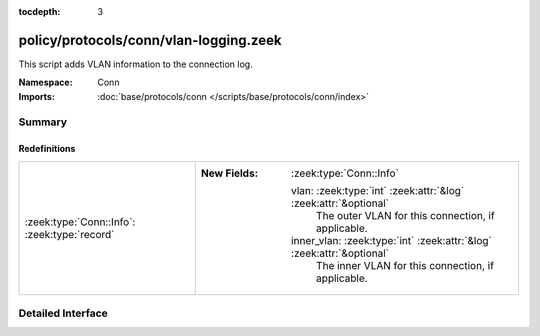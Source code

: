 :tocdepth: 3

policy/protocols/conn/vlan-logging.zeek
=======================================
.. zeek:namespace:: Conn

This script adds VLAN information to the connection log.

:Namespace: Conn
:Imports: :doc:`base/protocols/conn </scripts/base/protocols/conn/index>`

Summary
~~~~~~~
Redefinitions
#############
============================================ =======================================================================
:zeek:type:`Conn::Info`: :zeek:type:`record` 
                                             
                                             :New Fields: :zeek:type:`Conn::Info`
                                             
                                               vlan: :zeek:type:`int` :zeek:attr:`&log` :zeek:attr:`&optional`
                                                 The outer VLAN for this connection, if applicable.
                                             
                                               inner_vlan: :zeek:type:`int` :zeek:attr:`&log` :zeek:attr:`&optional`
                                                 The inner VLAN for this connection, if applicable.
============================================ =======================================================================


Detailed Interface
~~~~~~~~~~~~~~~~~~

